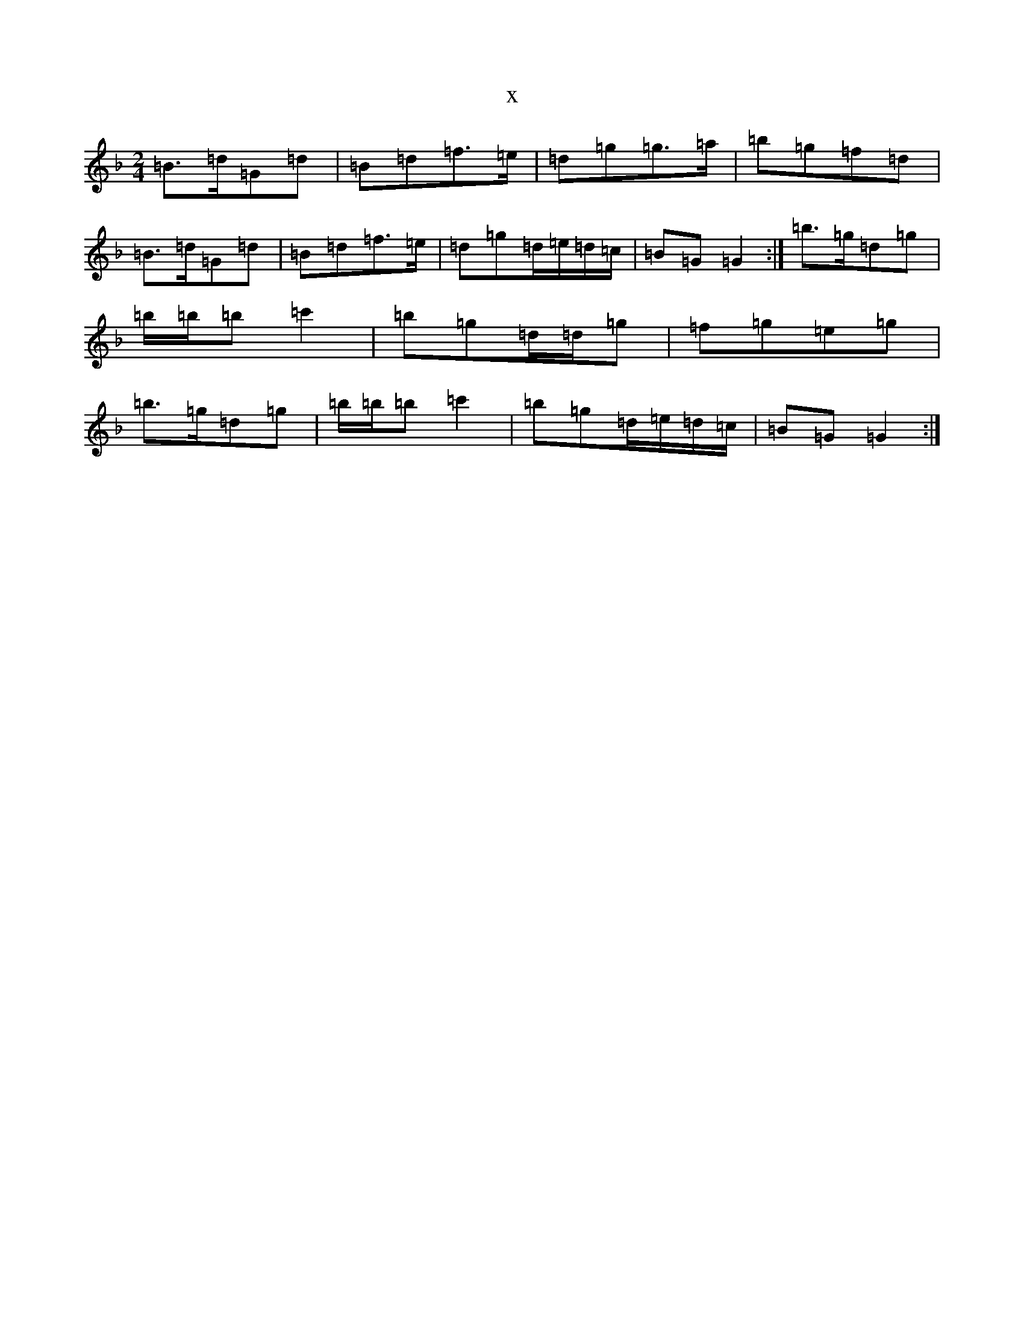 X:21152
T:x
L:1/8
M:2/4
K: C Mixolydian
=B3/2=d/2=G=d|=B=d=f3/2=e/2|=d=g=g3/2=a/2|=b=g=f=d|=B3/2=d/2=G=d|=B=d=f3/2=e/2|=d=g=d/2=e/2=d/2=c/2|=B=G=G2:|=b3/2=g/2=d=g|=b/2=b/2=b=c'2|=b=g=d/2=d/2=g|=f=g=e=g|=b3/2=g/2=d=g|=b/2=b/2=b=c'2|=b=g=d/2=e/2=d/2=c/2|=B=G=G2:|
